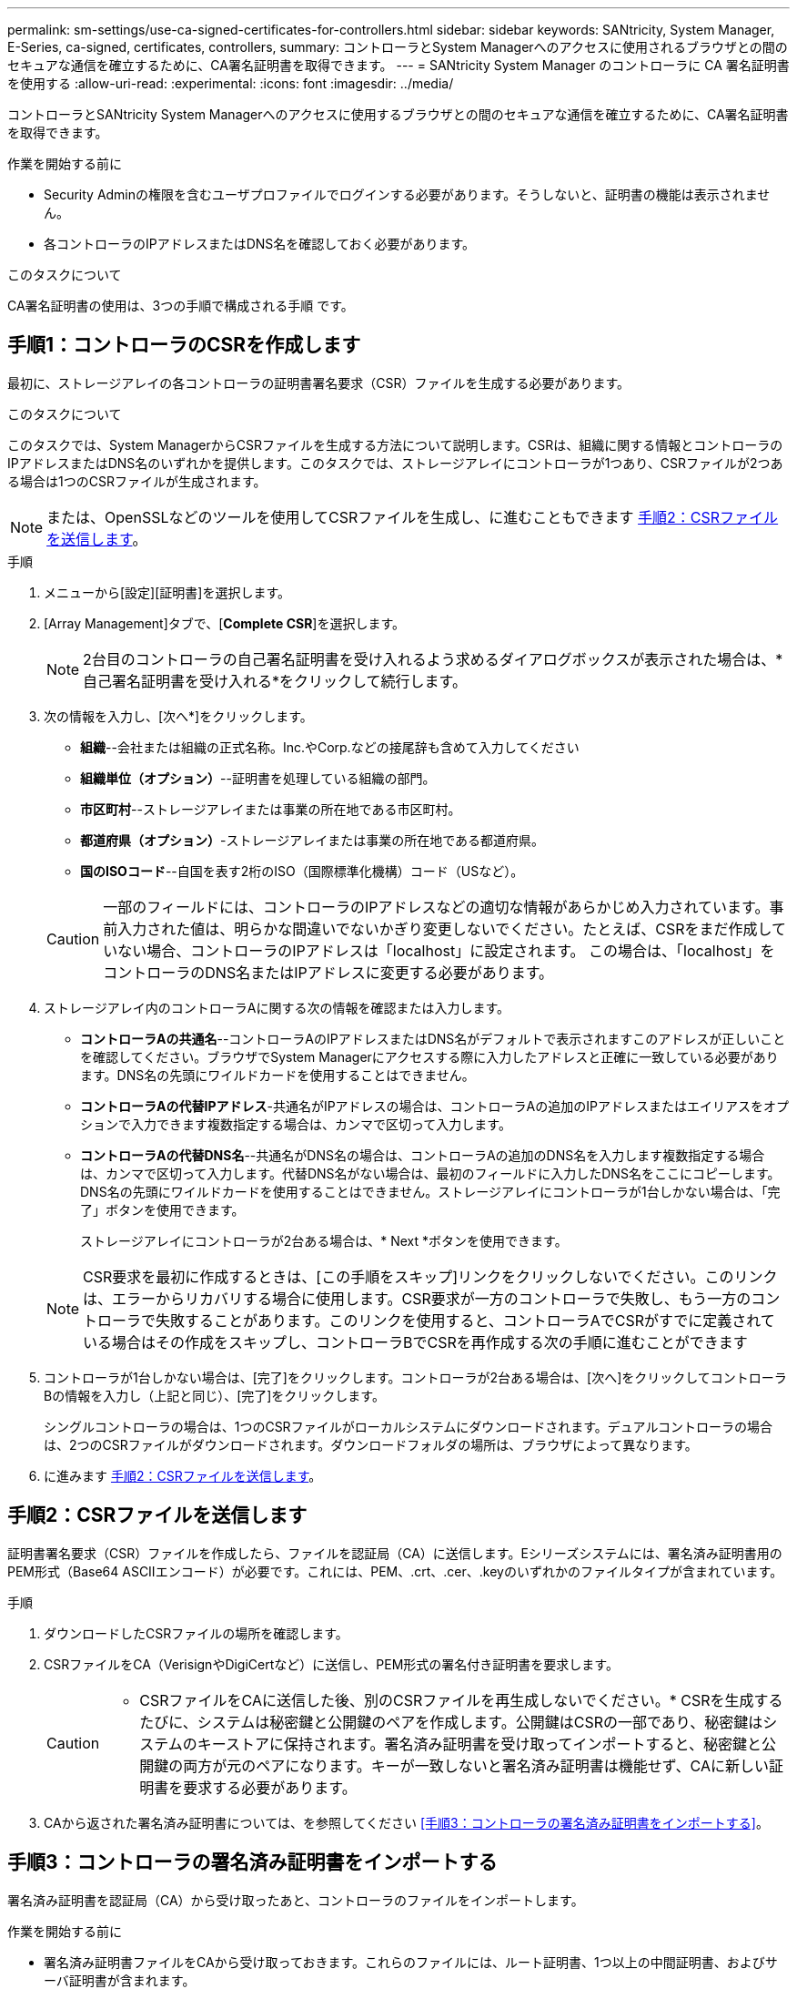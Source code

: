 ---
permalink: sm-settings/use-ca-signed-certificates-for-controllers.html 
sidebar: sidebar 
keywords: SANtricity, System Manager, E-Series, ca-signed, certificates, controllers, 
summary: コントローラとSystem Managerへのアクセスに使用されるブラウザとの間のセキュアな通信を確立するために、CA署名証明書を取得できます。 
---
= SANtricity System Manager のコントローラに CA 署名証明書を使用する
:allow-uri-read: 
:experimental: 
:icons: font
:imagesdir: ../media/


[role="lead"]
コントローラとSANtricity System Managerへのアクセスに使用するブラウザとの間のセキュアな通信を確立するために、CA署名証明書を取得できます。

.作業を開始する前に
* Security Adminの権限を含むユーザプロファイルでログインする必要があります。そうしないと、証明書の機能は表示されません。
* 各コントローラのIPアドレスまたはDNS名を確認しておく必要があります。


.このタスクについて
CA署名証明書の使用は、3つの手順で構成される手順 です。



== 手順1：コントローラのCSRを作成します

最初に、ストレージアレイの各コントローラの証明書署名要求（CSR）ファイルを生成する必要があります。

.このタスクについて
このタスクでは、System ManagerからCSRファイルを生成する方法について説明します。CSRは、組織に関する情報とコントローラのIPアドレスまたはDNS名のいずれかを提供します。このタスクでは、ストレージアレイにコントローラが1つあり、CSRファイルが2つある場合は1つのCSRファイルが生成されます。

[NOTE]
====
または、OpenSSLなどのツールを使用してCSRファイルを生成し、に進むこともできます <<手順2：CSRファイルを送信します>>。

====
.手順
. メニューから[設定][証明書]を選択します。
. [Array Management]タブで、[*Complete CSR*]を選択します。
+
[NOTE]
====
2台目のコントローラの自己署名証明書を受け入れるよう求めるダイアログボックスが表示された場合は、*自己署名証明書を受け入れる*をクリックして続行します。

====
. 次の情報を入力し、[次へ*]をクリックします。
+
** *組織*--会社または組織の正式名称。Inc.やCorp.などの接尾辞も含めて入力してください
** *組織単位（オプション）*--証明書を処理している組織の部門。
** *市区町村*--ストレージアレイまたは事業の所在地である市区町村。
** *都道府県（オプション）*-ストレージアレイまたは事業の所在地である都道府県。
** *国のISOコード*--自国を表す2桁のISO（国際標準化機構）コード（USなど）。


+
[CAUTION]
====
一部のフィールドには、コントローラのIPアドレスなどの適切な情報があらかじめ入力されています。事前入力された値は、明らかな間違いでないかぎり変更しないでください。たとえば、CSRをまだ作成していない場合、コントローラのIPアドレスは「localhost」に設定されます。 この場合は、「localhost」をコントローラのDNS名またはIPアドレスに変更する必要があります。

====
. ストレージアレイ内のコントローラAに関する次の情報を確認または入力します。
+
** *コントローラAの共通名*--コントローラAのIPアドレスまたはDNS名がデフォルトで表示されますこのアドレスが正しいことを確認してください。ブラウザでSystem Managerにアクセスする際に入力したアドレスと正確に一致している必要があります。DNS名の先頭にワイルドカードを使用することはできません。
** *コントローラAの代替IPアドレス*-共通名がIPアドレスの場合は、コントローラAの追加のIPアドレスまたはエイリアスをオプションで入力できます複数指定する場合は、カンマで区切って入力します。
** *コントローラAの代替DNS名*--共通名がDNS名の場合は、コントローラAの追加のDNS名を入力します複数指定する場合は、カンマで区切って入力します。代替DNS名がない場合は、最初のフィールドに入力したDNS名をここにコピーします。DNS名の先頭にワイルドカードを使用することはできません。ストレージアレイにコントローラが1台しかない場合は、「完了」ボタンを使用できます。
+
ストレージアレイにコントローラが2台ある場合は、* Next *ボタンを使用できます。



+
[NOTE]
====
CSR要求を最初に作成するときは、[この手順をスキップ]リンクをクリックしないでください。このリンクは、エラーからリカバリする場合に使用します。CSR要求が一方のコントローラで失敗し、もう一方のコントローラで失敗することがあります。このリンクを使用すると、コントローラAでCSRがすでに定義されている場合はその作成をスキップし、コントローラBでCSRを再作成する次の手順に進むことができます

====
. コントローラが1台しかない場合は、[完了]をクリックします。コントローラが2台ある場合は、[次へ]をクリックしてコントローラBの情報を入力し（上記と同じ）、[完了]をクリックします。
+
シングルコントローラの場合は、1つのCSRファイルがローカルシステムにダウンロードされます。デュアルコントローラの場合は、2つのCSRファイルがダウンロードされます。ダウンロードフォルダの場所は、ブラウザによって異なります。

. に進みます <<手順2：CSRファイルを送信します>>。




== 手順2：CSRファイルを送信します

証明書署名要求（CSR）ファイルを作成したら、ファイルを認証局（CA）に送信します。Eシリーズシステムには、署名済み証明書用のPEM形式（Base64 ASCIIエンコード）が必要です。これには、PEM、.crt、.cer、.keyのいずれかのファイルタイプが含まれています。

.手順
. ダウンロードしたCSRファイルの場所を確認します。
. CSRファイルをCA（VerisignやDigiCertなど）に送信し、PEM形式の署名付き証明書を要求します。
+
[CAUTION]
====
* CSRファイルをCAに送信した後、別のCSRファイルを再生成しないでください。* CSRを生成するたびに、システムは秘密鍵と公開鍵のペアを作成します。公開鍵はCSRの一部であり、秘密鍵はシステムのキーストアに保持されます。署名済み証明書を受け取ってインポートすると、秘密鍵と公開鍵の両方が元のペアになります。キーが一致しないと署名済み証明書は機能せず、CAに新しい証明書を要求する必要があります。

====
. CAから返された署名済み証明書については、を参照してください <<手順3：コントローラの署名済み証明書をインポートする>>。




== 手順3：コントローラの署名済み証明書をインポートする

署名済み証明書を認証局（CA）から受け取ったあと、コントローラのファイルをインポートします。

.作業を開始する前に
* 署名済み証明書ファイルをCAから受け取っておきます。これらのファイルには、ルート証明書、1つ以上の中間証明書、およびサーバ証明書が含まれます。
* CAからチェーン証明書ファイル（たとえば、.p7bファイル）が提供された場合は、チェーンファイルを個々のファイル（ルート証明書、1つ以上の中間証明書、コントローラを識別するサーバ証明書）に展開する必要があります。Windowsのcertmgrユーティリティーを使用して'ファイルを展開できます(右クリックしてメニューを選択しますすべてのタスク[エクスポート])base-64エンコーディングが推奨されます。エクスポートが完了すると、チェーン内の証明書ファイルごとに1つのCERファイルが表示されます。
* 証明書ファイルをSystem Managerにアクセスするホストシステムにコピーしておきます。


.手順
. 選択メニュー：設定[証明書]
. Array Management（アレイ管理）タブで、* Import（インポート）*を選択します。
+
証明書ファイルをインポートするためのダイアログボックスが表示されます。

. 「*参照」ボタンをクリックして、最初にルート証明書と中間証明書ファイルを選択してから、コントローラの各サーバ証明書を選択します。ルートファイルと中間ファイルは両方のコントローラで同じです。サーバ証明書のみコントローラごとに一意です。外部ツールからCSRを生成した場合は、CSRと一緒に作成された秘密鍵ファイルもインポートする必要があります。
+
ファイル名がダイアログボックスに表示されます。

. [* インポート * ] をクリックします。
+
ファイルがアップロードされて検証されます。



.結果
セッションは自動的に終了します。証明書を有効にするには、再度ログインする必要があります。再度ログインすると、新しいCA署名証明書がセッションに使用されます。
